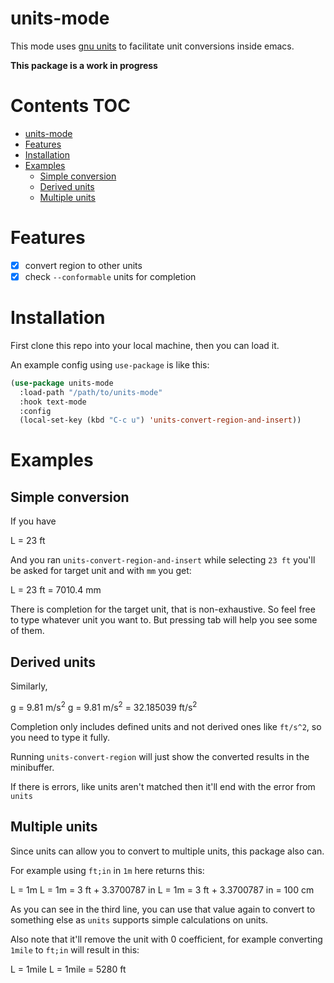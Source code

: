 * units-mode

This mode uses [[https://www.gnu.org/software/units/units.html][gnu units]] to facilitate unit conversions inside emacs.

*This package is a work in progress*

* Contents :TOC:
- [[#units-mode][units-mode]]
- [[#features][Features]]
- [[#installation][Installation]]
- [[#examples][Examples]]
  - [[#simple-conversion][Simple conversion]]
  - [[#derived-units][Derived units]]
  - [[#multiple-units][Multiple units]]

* Features
- [X] convert region to other units
- [X] check ~--conformable~ units for completion

* Installation
First clone this repo into your local machine, then you can load it.

An example config using ~use-package~ is like this:

#+begin_src emacs-lisp
(use-package units-mode
  :load-path "/path/to/units-mode"
  :hook text-mode
  :config
  (local-set-key (kbd "C-c u") 'units-convert-region-and-insert))
#+end_src


* Examples
** Simple conversion
If you have

    L = 23 ft

And you ran ~units-convert-region-and-insert~ while selecting ~23 ft~ you'll be asked for target unit and with ~mm~ you get:

    L = 23 ft = 7010.4 mm

    There is completion for the target unit, that is non-exhaustive. So feel free to type whatever unit you want to. But pressing tab will help you see some of them.

** Derived units

Similarly,

    g = 9.81 m/s^2
    g = 9.81 m/s^2 = 32.185039 ft/s^2

Completion only includes defined units and not derived ones like ~ft/s^2~, so you need to type it fully.

Running ~units-convert-region~ will just show the converted results in the minibuffer.

If there is errors, like units aren't matched then it'll end with the error from ~units~

** Multiple units
Since units can allow you to convert to multiple units, this package also can.

For example using ~ft;in~ in ~1m~ here returns this:

    L = 1m
    L = 1m = 3 ft + 3.3700787 in
    L = 1m = 3 ft + 3.3700787 in = 100 cm

    As you can see in the third line, you can use that value again to convert to something else as ~units~ supports simple calculations on units.

Also note that it'll remove the unit with 0 coefficient, for example converting ~1mile~ to ~ft;in~ will result in this:

    L = 1mile
    L = 1mile = 5280 ft

